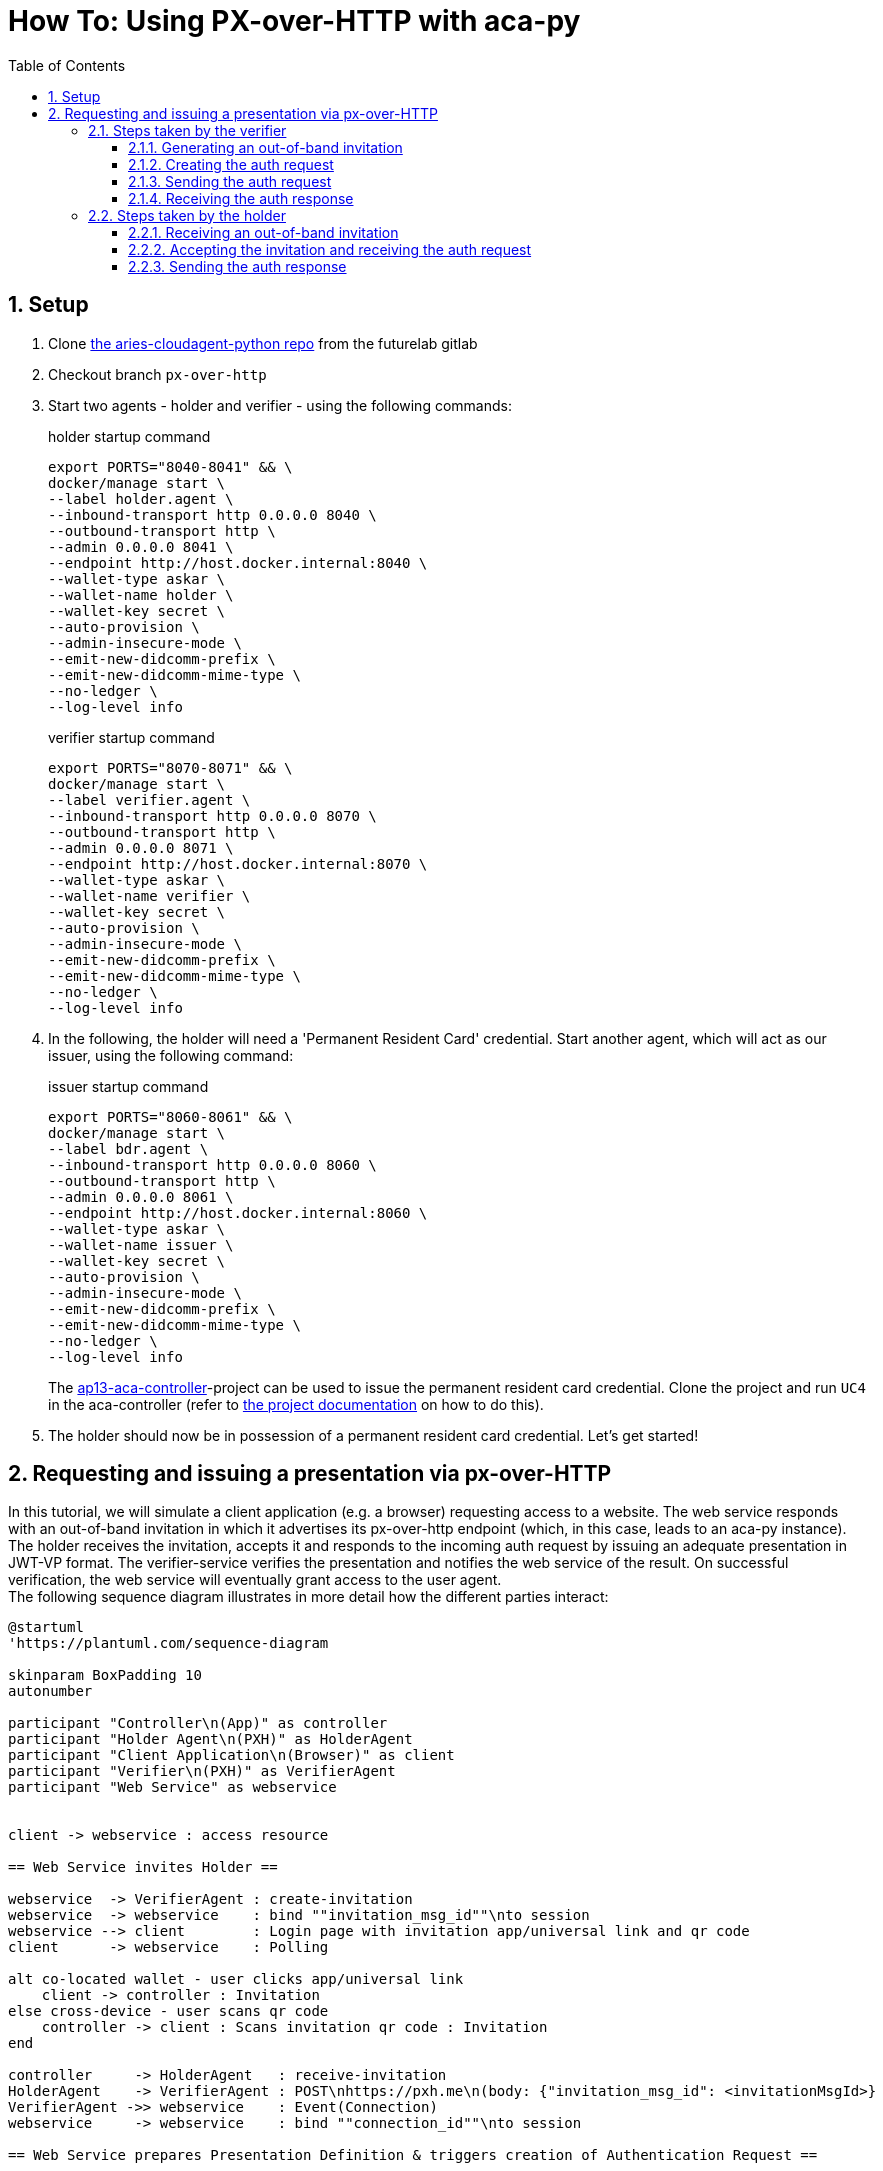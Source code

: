 :toc:
:toc-placement: macro
:toclevels: 3
:sectanchors:
:numbered:
:sectnums:
:icons: font
:imagesdir: images

= How To: Using PX-over-HTTP with aca-py

toc::[]

== Setup
. Clone https://gitlab.lab.gematik.de/Vorentwicklung/aries-cloudagent-python.git[the aries-cloudagent-python repo] from the futurelab gitlab

. Checkout branch `px-over-http`

. Start two agents - holder and verifier - using the following commands:
+
[source,bash]
.holder startup command
----
export PORTS="8040-8041" && \
docker/manage start \
--label holder.agent \
--inbound-transport http 0.0.0.0 8040 \
--outbound-transport http \
--admin 0.0.0.0 8041 \
--endpoint http://host.docker.internal:8040 \
--wallet-type askar \
--wallet-name holder \
--wallet-key secret \
--auto-provision \
--admin-insecure-mode \
--emit-new-didcomm-prefix \
--emit-new-didcomm-mime-type \
--no-ledger \
--log-level info
----
+
[source,bash]
.verifier startup command
----
export PORTS="8070-8071" && \
docker/manage start \
--label verifier.agent \
--inbound-transport http 0.0.0.0 8070 \
--outbound-transport http \
--admin 0.0.0.0 8071 \
--endpoint http://host.docker.internal:8070 \
--wallet-type askar \
--wallet-name verifier \
--wallet-key secret \
--auto-provision \
--admin-insecure-mode \
--emit-new-didcomm-prefix \
--emit-new-didcomm-mime-type \
--no-ledger \
--log-level info
----

. In the following, the holder will need a 'Permanent Resident Card' credential. Start another agent, which will act as our issuer, using the following command:
+
[source,bash]
.issuer startup command
----
export PORTS="8060-8061" && \
docker/manage start \
--label bdr.agent \
--inbound-transport http 0.0.0.0 8060 \
--outbound-transport http \
--admin 0.0.0.0 8061 \
--endpoint http://host.docker.internal:8060 \
--wallet-type askar \
--wallet-name issuer \
--wallet-key secret \
--auto-provision \
--admin-insecure-mode \
--emit-new-didcomm-prefix \
--emit-new-didcomm-mime-type \
--no-ledger \
--log-level info
----
+
The https://github.com/IDunion/ap13-aca-controller[ap13-aca-controller]-project can be used to issue the permanent resident card credential. Clone the project and run `UC4` in the aca-controller (refer to https://github.com/IDunion/ap13-aca-controller/blob/master/README.adoc[the project documentation] on how to do this).

. The holder should now be in possession of a permanent resident card credential. Let's get started!


== Requesting and issuing a presentation via px-over-HTTP
In this tutorial, we will simulate a client application (e.g. a browser) requesting access to a website. The web service responds with an out-of-band invitation in which it advertises its px-over-http endpoint (which, in this case, leads to an aca-py instance). The holder receives the invitation, accepts it and responds to the incoming auth request by issuing an adequate presentation in JWT-VP format. The verifier-service verifies the presentation and notifies the web service of the result. On successful verification, the web service will eventually grant access to the user agent. +
The following sequence diagram illustrates in more detail how the different parties interact:

[plantuml]
----
@startuml
'https://plantuml.com/sequence-diagram

skinparam BoxPadding 10
autonumber

participant "Controller\n(App)" as controller
participant "Holder Agent\n(PXH)" as HolderAgent
participant "Client Application\n(Browser)" as client
participant "Verifier\n(PXH)" as VerifierAgent
participant "Web Service" as webservice


client -> webservice : access resource

== Web Service invites Holder ==

webservice  -> VerifierAgent : create-invitation
webservice  -> webservice    : bind ""invitation_msg_id""\nto session
webservice --> client        : Login page with invitation app/universal link and qr code
client      -> webservice    : Polling

alt co-located wallet - user clicks app/universal link
    client -> controller : Invitation
else cross-device - user scans qr code
    controller -> client : Scans invitation qr code : Invitation
end

controller     -> HolderAgent   : receive-invitation
HolderAgent    -> VerifierAgent : POST\nhttps://pxh.me\n(body: {"invitation_msg_id": <invitationMsgId>}
VerifierAgent ->> webservice    : Event(Connection)
webservice     -> webservice    : bind ""connection_id""\nto session

== Web Service prepares Presentation Definition & triggers creation of Authentication Request ==

webservice    -> webservice    : build Presentation\nDefinition
webservice    -> VerifierAgent : /present-proof-2.0/send-request
VerifierAgent -> VerifierAgent : build Auth Request

== Holder receives Authentication Request and creates Verifiable Presentation with W3C credentials ==

VerifierAgent ->> webservice    : Event(present_proof_v2_0)
HolderAgent   <-- VerifierAgent : 200 OK(body: <Auth Request>)
HolderAgent   ->> controller    : Event(present_proof_v2_0)
controller     -> controller    : request confirmation
controller     -> HolderAgent   : credentialsW3cPost : credentials
controller     -> controller    : create presentationSpec
controller     -> HolderAgent   : /present-proof-2.0/...\n/send-presentation(presentationSpec)
note left of VerifierAgent : session information is conveyed via ""session"" parameter.

HolderAgent   ->  VerifierAgent : POST https://webservice.com/pxh(body: <JWT_VP>)
HolderAgent   <-- VerifierAgent : 200 OK
VerifierAgent ->> webservice    : Event(present_proof_v2_0)

== Web Service verifies authentication ==

webservice     -> VerifierAgent : /present-proof-2.0/.../verify-presentation
VerifierAgent  -> VerifierAgent : check JWT\nsignature
VerifierAgent  -> VerifierAgent : verify credentials
webservice    <-- VerifierAgent : verification OK
client        <-- webservice    : grant access

@enduml
----

Description:

. The client application requests access to a resource (a website).
. The web service generates an out-of-band invitation (see <<_generating_an_out_of_band_invitation>>).
. The web service links its session with the client to the `invitation_msg_id` to match it to the authenticatoin request.
. A QR code or deeplink which includes the invitation is presented to the user.
. Polling is used to receive status updates and display the current step in the authentication process in the client.
. In a same-device flow, clicking the deeplink opens the controller app.
. In a cross-device flow, the user scans the QR code, which will be recognized by the controller app.
. The user receives the invitation. This will trigger the creation of a connection record within aca-py. See <<_receiving_an_out_of_band_invitation>>.



=== Steps taken by the verifier

==== Generating an out-of-band invitation
An invitation message is generated by the verifier to make their px-over-HTTP endpoint known to the holder. This message is an out-of-band invitation as described by https://github.com/hyperledger/aries-rfcs/tree/main/features/0434-outofband[Aries RFC 0434].
[source,json]
.example invitation message
----
{
  "@type": "https://didcomm.org/out-of-band/1.0/invitation",
  "@id": "742a67c7-ba83-4914-90ff-e497685cf4b8",
  "label": "Relying Party Verifier",
  "goal_code": "request-proof",
  "goal": "To request a citizenship credential for identity proving",
  "handshake_protocols": [
    "https://pxh.me/px-over-http/0.1"
  ],
  "services": [
    {
      "id": "https://pxh.me",
      "type": "px-over-http",
      "serviceEndpoint": "https://webservice.com/pxh"
    }
  ]
}
----
The invitation message can be generated via a POST request to the `/out-of-band/create-invitation` aca-py endpoint, including the following request body:
[source,json]
.request body
----
{
  "alias": "Barry",
  "handshake_protocols": [
    "px-over-http/0.1"
  ],
  "my_label": "Invitation to Barry"
}
----




==== Creating the auth request
==== Sending the auth request
==== Receiving the auth response

=== Steps taken by the holder
==== Receiving an out-of-band invitation

==== Accepting the invitation and receiving the auth request
==== Sending the auth response
